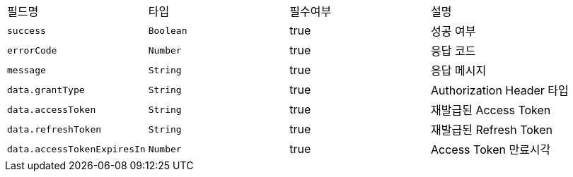 |===
|필드명|타입|필수여부|설명
|`+success+`
|`+Boolean+`
|true
|성공 여부
|`+errorCode+`
|`+Number+`
|true
|응답 코드
|`+message+`
|`+String+`
|true
|응답 메시지
|`+data.grantType+`
|`+String+`
|true
|Authorization Header 타입
|`+data.accessToken+`
|`+String+`
|true
|재발급된 Access Token
|`+data.refreshToken+`
|`+String+`
|true
|재발급된 Refresh Token
|`+data.accessTokenExpiresIn+`
|`+Number+`
|true
|Access Token 만료시각
|===